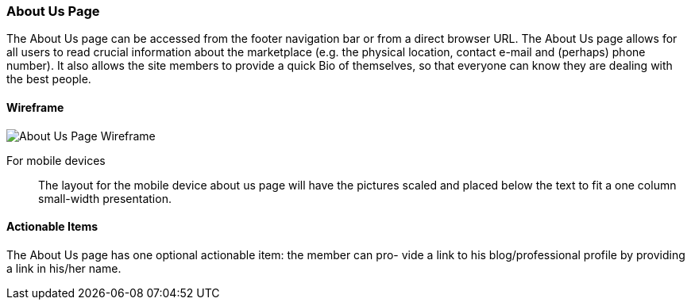 :wireframes: ../wireframes
:about_us_page_wireframe: {wireframes}/about_us_page/about_us_page_wireframe_desktop.svg


=== About Us Page

The About Us page can be accessed from the footer navigation bar or from
a direct browser URL. The About Us page allows for all users to read crucial
information about the marketplace (e.g. the physical location, contact e-mail
and (perhaps) phone number). It also allows the site members to provide a
quick Bio of themselves, so that everyone can know they are dealing with the
best people.

==== Wireframe

image::{about_us_page_wireframe}[About Us Page Wireframe]

For mobile devices:: The layout for the mobile device about us page
will have the pictures scaled and placed below the text to fit a one
column small-width presentation.

==== Actionable Items

The About Us page has one optional actionable item: the member can pro-
vide a link to his blog/professional profile by providing a link in his/her
name.
